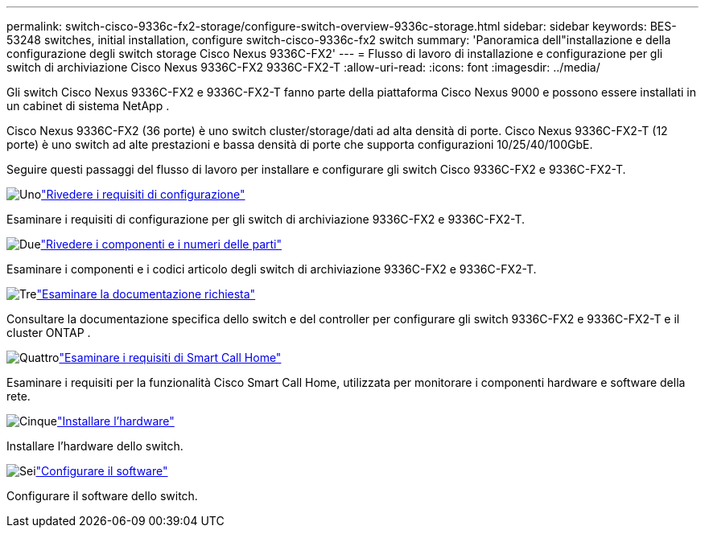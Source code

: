 ---
permalink: switch-cisco-9336c-fx2-storage/configure-switch-overview-9336c-storage.html 
sidebar: sidebar 
keywords: BES-53248 switches, initial installation, configure switch-cisco-9336c-fx2 switch 
summary: 'Panoramica dell"installazione e della configurazione degli switch storage Cisco Nexus 9336C-FX2' 
---
= Flusso di lavoro di installazione e configurazione per gli switch di archiviazione Cisco Nexus 9336C-FX2 9336C-FX2-T
:allow-uri-read: 
:icons: font
:imagesdir: ../media/


[role="lead"]
Gli switch Cisco Nexus 9336C-FX2 e 9336C-FX2-T fanno parte della piattaforma Cisco Nexus 9000 e possono essere installati in un cabinet di sistema NetApp .

Cisco Nexus 9336C-FX2 (36 porte) è uno switch cluster/storage/dati ad alta densità di porte. Cisco Nexus 9336C-FX2-T (12 porte) è uno switch ad alte prestazioni e bassa densità di porte che supporta configurazioni 10/25/40/100GbE.

Seguire questi passaggi del flusso di lavoro per installare e configurare gli switch Cisco 9336C-FX2 e 9336C-FX2-T.

.image:https://raw.githubusercontent.com/NetAppDocs/common/main/media/number-1.png["Uno"]link:configure-reqs-9336c-storage.html["Rivedere i requisiti di configurazione"]
[role="quick-margin-para"]
Esaminare i requisiti di configurazione per gli switch di archiviazione 9336C-FX2 e 9336C-FX2-T.

.image:https://raw.githubusercontent.com/NetAppDocs/common/main/media/number-2.png["Due"]link:components-9336c-storage.html["Rivedere i componenti e i numeri delle parti"]
[role="quick-margin-para"]
Esaminare i componenti e i codici articolo degli switch di archiviazione 9336C-FX2 e 9336C-FX2-T.

.image:https://raw.githubusercontent.com/NetAppDocs/common/main/media/number-3.png["Tre"]link:required-documentation-9336c-storage.html["Esaminare la documentazione richiesta"]
[role="quick-margin-para"]
Consultare la documentazione specifica dello switch e del controller per configurare gli switch 9336C-FX2 e 9336C-FX2-T e il cluster ONTAP .

.image:https://raw.githubusercontent.com/NetAppDocs/common/main/media/number-4.png["Quattro"]link:smart-call-9336c-storage.html["Esaminare i requisiti di Smart Call Home"]
[role="quick-margin-para"]
Esaminare i requisiti per la funzionalità Cisco Smart Call Home, utilizzata per monitorare i componenti hardware e software della rete.

.image:https://raw.githubusercontent.com/NetAppDocs/common/main/media/number-5.png["Cinque"]link:install-9336c-storage.html["Installare l'hardware"]
[role="quick-margin-para"]
Installare l'hardware dello switch.

.image:https://raw.githubusercontent.com/NetAppDocs/common/main/media/number-6.png["Sei"]link:configure-software-overview-9336c-storage.html["Configurare il software"]
[role="quick-margin-para"]
Configurare il software dello switch.
